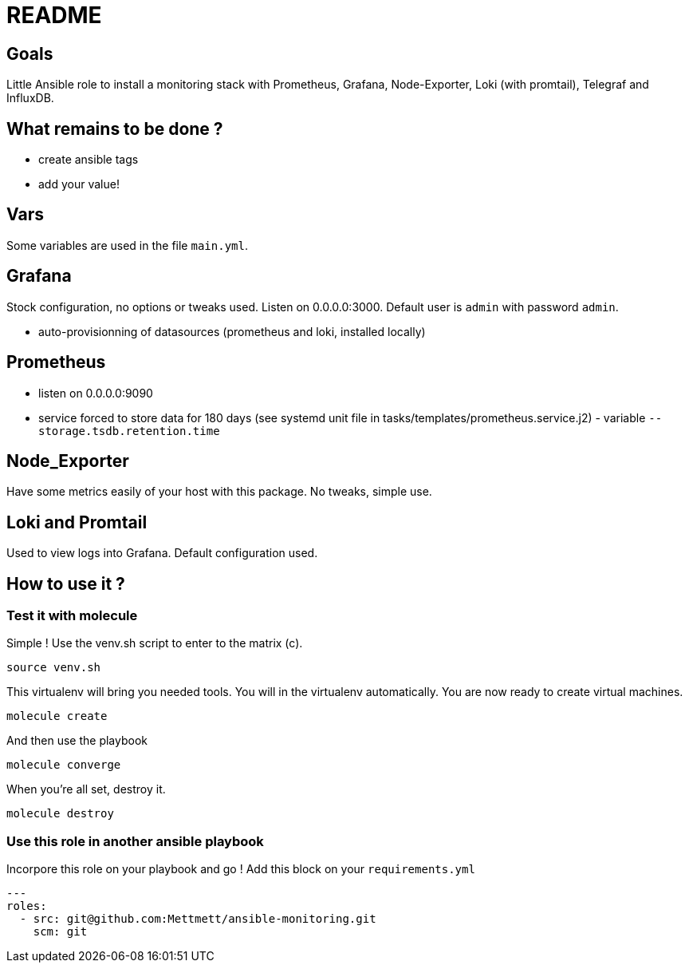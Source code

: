 = README

== Goals

Little Ansible role to install a monitoring stack with Prometheus, Grafana, Node-Exporter, Loki (with promtail), Telegraf and InfluxDB.

== What remains to be done ?

- create ansible tags
- add your value!

== Vars

Some variables are used in the file `main.yml`.

== Grafana

Stock configuration, no options or tweaks used. Listen on 0.0.0.0:3000. Default user is `admin` with password `admin`.

- auto-provisionning of datasources (prometheus and loki, installed locally)

== Prometheus

- listen on 0.0.0.0:9090
- service forced to store data for 180 days (see systemd unit file in tasks/templates/prometheus.service.j2) - variable `--storage.tsdb.retention.time`

== Node_Exporter

Have some metrics easily of your host with this package. No tweaks, simple use.

== Loki and Promtail

Used to view logs into Grafana. Default configuration used.

== How to use it ?

=== Test it with molecule

Simple ! Use the venv.sh script to enter to the matrix (c).

```bash
source venv.sh
```

This virtualenv will bring you needed tools. You will in the virtualenv automatically. You are now ready to create virtual machines.

```bash
molecule create
```

And then use the playbook

```bash
molecule converge
```

When you're all set, destroy it.

```bash
molecule destroy
```

=== Use this role in another ansible playbook

Incorpore this role on your playbook and go ! Add this block on your `requirements.yml`

```bash
---
roles:
  - src: git@github.com:Mettmett/ansible-monitoring.git
    scm: git
```
